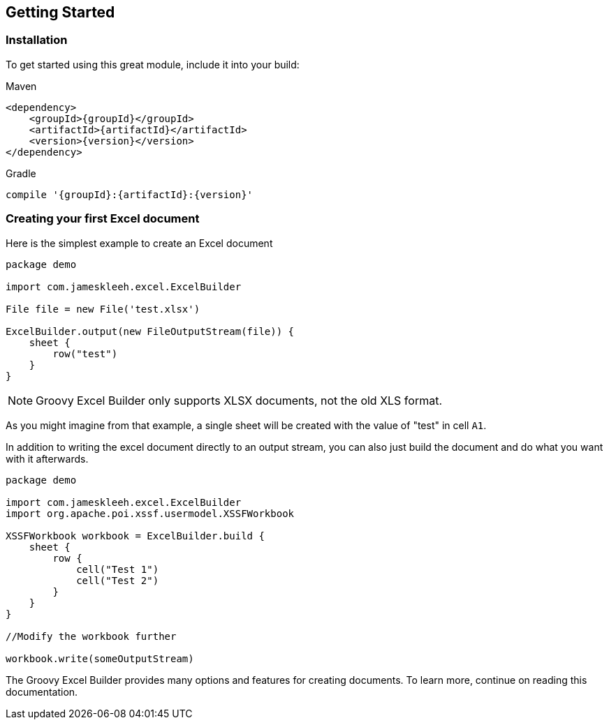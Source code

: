 [[gettingStarted]]
== Getting Started

=== Installation

To get started using this great module, include it into your build:

[source,xml,subs=attributes+]
.Maven
----
<dependency>
    <groupId>{groupId}</groupId>
    <artifactId>{artifactId}</artifactId>
    <version>{version}</version>
</dependency>
----

[source,groovy,subs=attributes+]
.Gradle
----
compile '{groupId}:{artifactId}:{version}'
----

=== Creating your first Excel document

Here is the simplest example to create an Excel document

[source,groovy]
----
package demo

import com.jameskleeh.excel.ExcelBuilder

File file = new File('test.xlsx')

ExcelBuilder.output(new FileOutputStream(file)) {
    sheet {
        row("test")
    }
}
----

NOTE: Groovy Excel Builder only supports XLSX documents, not the old XLS format.

As you might imagine from that example, a single sheet will be created with the value of "test" in cell `A1`.

In addition to writing the excel document directly to an output stream, you can also just build the document and do what you want with it afterwards.

[source,groovy]
----
package demo

import com.jameskleeh.excel.ExcelBuilder
import org.apache.poi.xssf.usermodel.XSSFWorkbook

XSSFWorkbook workbook = ExcelBuilder.build {
    sheet {
        row {
            cell("Test 1")
            cell("Test 2")
        }
    }
}

//Modify the workbook further

workbook.write(someOutputStream)
----

The Groovy Excel Builder provides many options and features for creating documents. To learn more, continue on reading this documentation.
